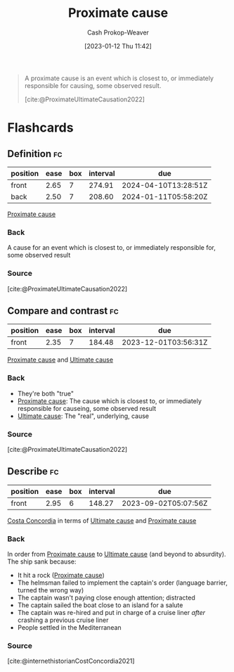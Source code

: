 :PROPERTIES:
:ID:       b17c08ec-80de-45e5-8a8e-529b0f31142c
:LAST_MODIFIED: [2023-07-10 Mon 08:37]
:END:
#+title: Proximate cause
#+hugo_custom_front_matter: :slug "b17c08ec-80de-45e5-8a8e-529b0f31142c"
#+author: Cash Prokop-Weaver
#+date: [2023-01-12 Thu 11:42]
#+filetags: :concept:

#+begin_quote
A proximate cause is an event which is closest to, or immediately responsible for causing, some observed result.

[cite:@ProximateUltimateCausation2022]
#+end_quote

#+print_bibliography:
* Flashcards
** Definition :fc:
:PROPERTIES:
:CREATED: [2023-01-12 Thu 11:43]
:FC_CREATED: 2023-01-12T19:43:39Z
:FC_TYPE:  double
:ID:       2439ebb8-aa44-4cc7-a36e-25bd060e51f9
:END:
:REVIEW_DATA:
| position | ease | box | interval | due                  |
|----------+------+-----+----------+----------------------|
| front    | 2.65 |   7 |   274.91 | 2024-04-10T13:28:51Z |
| back     | 2.50 |   7 |   208.60 | 2024-01-11T05:58:20Z |
:END:

[[id:b17c08ec-80de-45e5-8a8e-529b0f31142c][Proximate cause]]

*** Back
A cause for an event which is closest to, or immediately responsible for, some observed result
*** Source
[cite:@ProximateUltimateCausation2022]
** Compare and contrast :fc:
:PROPERTIES:
:CREATED: [2023-01-12 Thu 11:44]
:FC_CREATED: 2023-01-12T19:45:34Z
:FC_TYPE:  normal
:ID:       12ea4134-40b0-4de4-b458-c53a139f12c1
:END:
:REVIEW_DATA:
| position | ease | box | interval | due                  |
|----------+------+-----+----------+----------------------|
| front    | 2.35 |   7 |   184.48 | 2023-12-01T03:56:31Z |
:END:

[[id:b17c08ec-80de-45e5-8a8e-529b0f31142c][Proximate cause]] and [[id:9245a0f6-660f-4820-9e03-793dc5978686][Ultimate cause]]

*** Back
- They're both "true"
- [[id:b17c08ec-80de-45e5-8a8e-529b0f31142c][Proximate cause]]: The cause which is closest to, or immediately responsible for causeing, some observed result
- [[id:9245a0f6-660f-4820-9e03-793dc5978686][Ultimate cause]]: The "real", underlying, cause
*** Source
[cite:@ProximateUltimateCausation2022]
** Describe :fc:
:PROPERTIES:
:CREATED: [2023-01-12 Thu 11:45]
:FC_CREATED: 2023-01-12T19:51:49Z
:FC_TYPE:  normal
:ID:       87af1d7d-1f75-4f58-ac30-5cb14a6afc5a
:END:
:REVIEW_DATA:
| position | ease | box | interval | due                  |
|----------+------+-----+----------+----------------------|
| front    | 2.95 |   6 |   148.27 | 2023-09-02T05:07:56Z |
:END:

[[https://en.wikipedia.org/wiki/Costa_Concordia][Costa Concordia]] in terms of [[id:9245a0f6-660f-4820-9e03-793dc5978686][Ultimate cause]] and [[id:b17c08ec-80de-45e5-8a8e-529b0f31142c][Proximate cause]]

*** Back
In order from [[id:b17c08ec-80de-45e5-8a8e-529b0f31142c][Proximate cause]] to [[id:9245a0f6-660f-4820-9e03-793dc5978686][Ultimate cause]] (and beyond to absurdity). The ship sank because:

- It hit a rock ([[id:b17c08ec-80de-45e5-8a8e-529b0f31142c][Proximate cause]])
- The helmsman failed to implement the captain's order (language barrier, turned the wrong way)
- The captain wasn't paying close enough attention; distracted
- The captain sailed the boat close to an island for a salute
- The captain was re-hired and put in charge of a cruise liner /after/ crashing a previous cruise liner
- People settled in the Mediterranean
*** Source
[cite:@internethistorianCostConcordia2021]
#+print_bibliography: